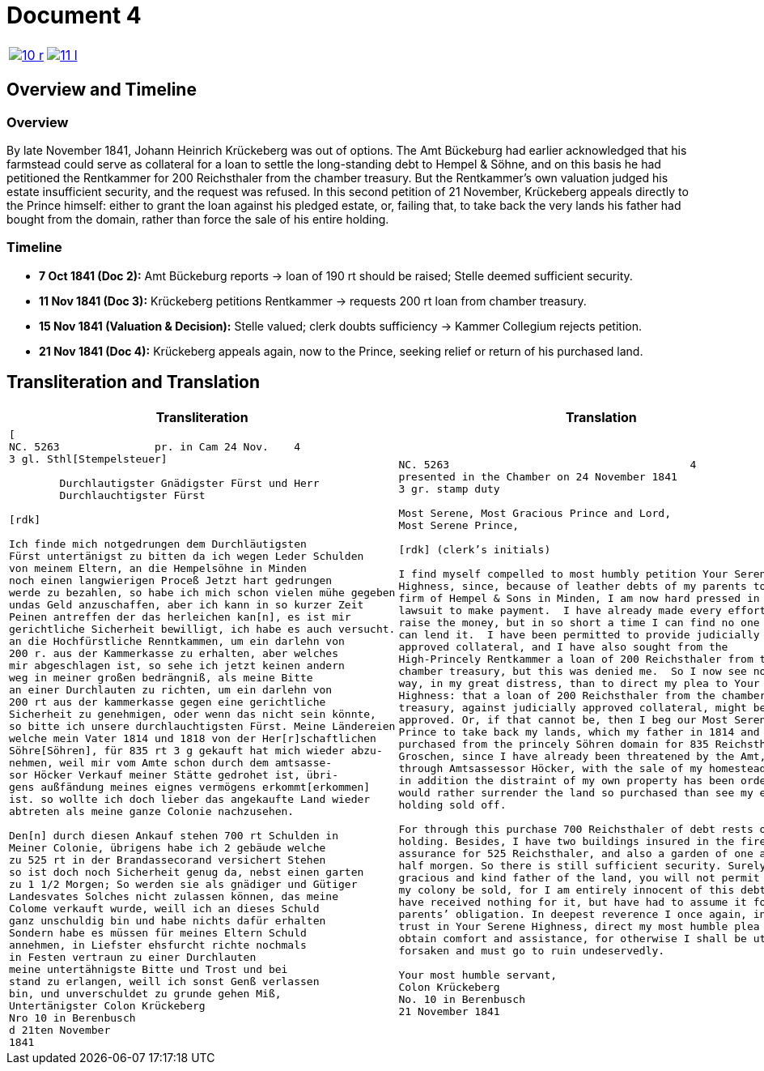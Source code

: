 = Document 4
:page-role: wide

[cols="1a,1a",options="noheader",frame=none,grid=none]
|===
|image::10-r.png[scale=50,link=self]
|image::11-l.png[scale=50,link=self]
|===

[role="section-narrow"]
== Overview and Timeline

=== Overview

By late November 1841, Johann Heinrich Krückeberg was out of options. 
The Amt Bückeburg had earlier acknowledged that his farmstead could serve 
as collateral for a loan to settle the long-standing debt to Hempel & Söhne, 
and on this basis he had petitioned the Rentkammer for 200 Reichsthaler 
from the chamber treasury. But the Rentkammer’s own valuation judged his 
estate insufficient security, and the request was refused. In this second 
petition of 21 November, Krückeberg appeals directly to the Prince himself: 
either to grant the loan against his pledged estate, or, failing that, to 
take back the very lands his father had bought from the domain, rather than 
force the sale of his entire holding.

=== Timeline

* *7 Oct 1841 (Doc 2):* Amt Bückeburg reports → loan of 190 rt should be raised; Stelle deemed sufficient security.  
* *11 Nov 1841 (Doc 3):* Krückeberg petitions Rentkammer → requests 200 rt loan from chamber treasury.  
* *15 Nov 1841 (Valuation & Decision):* Stelle valued; clerk doubts sufficiency → Kammer Collegium rejects
petition.  
* *21 Nov 1841 (Doc 4):* Krückeberg appeals again, now to the Prince, seeking relief or return of his purchased
land.  

== Transliteration and Translation

[cols="1a,1a",frame=none,grid=none]
|===
|Transliteration|Translation

|
[literal,subs="verbatim,quotes"]
....
[
NC. 5263               pr. in Cam 24 Nov.    4
3 gl. Sthl[Stempelsteuer]

        Durchlautigster Gnädigster Fürst und Herr
        Durchlauchtigster Fürst

[rdk]

Ich finde mich notgedrungen dem Durchläutigsten
Fürst untertänigst zu bitten da ich wegen Leder Schulden
von meinem Eltern, an die Hempelsöhne in Minden
noch einen langwierigen Proceß Jetzt hart gedrungen
werde zu bezahlen, so habe ich mich schon vielen mühe gegeben
undas Geld anzuschaffen, aber ich kann in so kurzer Zeit
Peinen antreffen der das herleichen kan[n], es ist mir
gerichtliche Sicherheit bewilligt, ich habe es auch versucht.
an die Hochfürstliche Renntkammen, um ein darlehn von
200 r. aus der Kammerkasse zu erhalten, aber welches
mir abgeschlagen ist, so sehe ich jetzt keinen andern
weg in meiner großen bedrängniß, als meine Bitte
an einer Durchlauten zu richten, um ein darlehn von
200 rt aus der kammerkasse gegen eine gerichtliche
Sicherheit zu genehmigen, oder wenn das nicht sein könnte,
so bitte ich unsere durchlauchtigsten Fürst. Meine Ländereien
welche mein Vater 1814 und 1818 von der Her[r]schaftlichen
Söhre[Söhren], für 835 rt 3 g gekauft hat mich wieder abzu-
nehmen, weil mir vom Amte schon durch dem amtsasse-
sor Höcker Verkauf meiner Stätte gedrohet ist, übri-
gens außfändung meines eignes vermögens erkommt[erkommen]
ist. so wollte ich doch lieber das angekaufte Land wieder
abtreten als meine ganze Colonie nachzusehen.

Den[n] durch diesen Ankauf stehen 700 rt Schulden in
Meiner Colonie, übrigens habe ich 2 gebäude welche
zu 525 rt in der Brandassecorand versichert Stehen
so ist doch noch Sicherheit genug da, nebst einen garten
zu 1 1/2 Morgen; So werden sie als gnädiger und Gütiger
Landesvates Solches nicht zulassen können, das meine
Colome verkauft wurde, weill ich an dieses Schuld
ganz unschuldig bin und habe nichts dafür erhalten
Sondern habe es müssen für meines Eltern Schuld
annehmen, in Liefster ehsfurcht richte nochmals
in Festen vertraun zu einer Durchlauten
meine untertähnigste Bitte und Trost und bei
stand zu erlangen, weill ich sonst Genß verlassen
bin, und unverschuldet zu grunde gehen Miß,
Untertänigster Colon Krückeberg
Nro 10 in Berenbusch
d 21ten November
1841
....

|
[verse]
____
NC. 5263                                      4
presented in the Chamber on 24 November 1841        
3 gr. stamp duty

Most Serene, Most Gracious Prince and Lord, 
Most Serene Prince, 

[rdk] (clerk’s initials)

I find myself compelled to most humbly petition Your Serene
Highness, since, because of leather debts of my parents to the
firm of Hempel & Sons in Minden, I am now hard pressed in a long
lawsuit to make payment.  I have already made every effort to
raise the money, but in so short a time I can find no one who
can lend it.  I have been permitted to provide judicially
approved collateral, and I have also sought from the
High-Princely Rentkammer a loan of 200 Reichsthaler from the
chamber treasury, but this was denied me.  So I now see no other
way, in my great distress, than to direct my plea to Your Serene
Highness: that a loan of 200 Reichsthaler from the chamber
treasury, against judicially approved collateral, might be
approved. Or, if that cannot be, then I beg our Most Serene
Prince to take back my lands, which my father in 1814 and 1818
purchased from the princely Söhren domain for 835 Reichsthaler 3
Groschen, since I have already been threatened by the Amt,
through Amtsassessor Höcker, with the sale of my homestead, and
in addition the distraint of my own property has been ordered. I
would rather surrender the land so purchased than see my entire
holding sold off. 

For through this purchase 700 Reichsthaler of debt rests on my
holding. Besides, I have two buildings insured in the fire
assurance for 525 Reichsthaler, and also a garden of one and a
half morgen. So there is still sufficient security. Surely, as
gracious and kind father of the land, you will not permit that
my colony be sold, for I am entirely innocent of this debt and
have received nothing for it, but have had to assume it for my
parents’ obligation. In deepest reverence I once again, in firm
trust in Your Serene Highness, direct my most humble plea to
obtain comfort and assistance, for otherwise I shall be utterly
forsaken and must go to ruin undeservedly. 

Your most humble servant, 
Colon Krückeberg  
No. 10 in Berenbusch  
21 November 1841
____
|===
